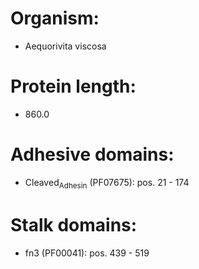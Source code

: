* Organism:
- Aequorivita viscosa
* Protein length:
- 860.0
* Adhesive domains:
- Cleaved_Adhesin (PF07675): pos. 21 - 174
* Stalk domains:
- fn3 (PF00041): pos. 439 - 519

